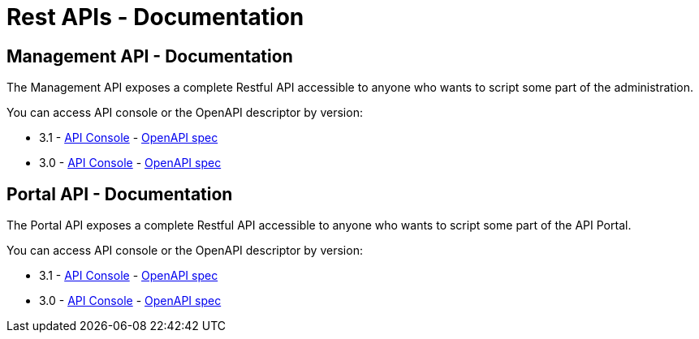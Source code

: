 = Rest APIs - Documentation
:page-sidebar: apim_3_x_sidebar
:page-permalink: apim/3.x/apim_installguide_rest_apis_documentation.html
:page-folder: apim/installation-guide/rest-apis
:page-description: Gravitee.io API Management - Management API - Documentation
:page-keywords: Gravitee.io, API Platform, API Management, API Gateway, oauth2, openid, documentation, manual, guide, reference, api
:page-layout: apim3x

== Management API - Documentation

The Management API exposes a complete Restful API accessible to anyone who wants to script some part of the administration.

You can access API console or the OpenAPI descriptor by version:

* 3.1 - link:/apim/3.x/management-api/3.1/[API Console] - link:/apim/3.x/management-api/3.1/swagger.json[OpenAPI spec]
* 3.0 - link:/apim/3.x/management-api/3.0/[API Console] - link:/apim/3.x/management-api/3.0/swagger.json[OpenAPI spec]

== Portal API - Documentation

The Portal API exposes a complete Restful API accessible to anyone who wants to script some part of the API Portal.

You can access API console or the OpenAPI descriptor by version:

* 3.1 - link:/apim/3.x/portal-api/3.1/[API Console] - link:/apim/3.x/portal-api/3.1/openapi.yaml[OpenAPI spec]
* 3.0 - link:/apim/3.x/portal-api/3.0/[API Console] - link:/apim/3.x/portal-api/3.0/openapi.yaml[OpenAPI spec]
